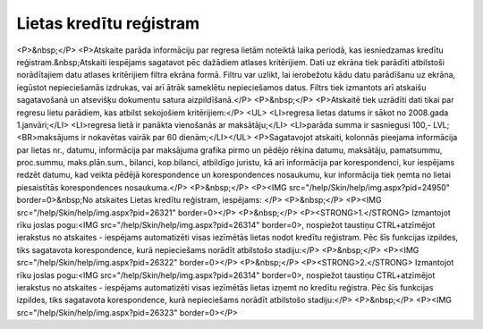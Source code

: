 .. 4223 ============================Lietas kredītu reģistram============================ <P>&nbsp;</P>
<P>Atskaite parāda informāciju par regresa lietām noteiktā laika periodā, kas iesniedzamas kredītu reģistram.&nbsp;Atskaiti iespējams sagatavot pēc dažādiem atlases kritērijiem. Dati uz ekrāna tiek parādīti atbilstoši norādītajiem datu atlases kritērijiem filtra ekrāna formā. Filtru var uzlikt, lai ierobežotu kādu datu parādīšanu uz ekrāna, iegūstot nepieciešamās izdrukas, vai arī ātrāk sameklētu nepieciešamos datus. Filtrs tiek izmantots arī atskaišu sagatavošanā un atsevišķu dokumentu satura aizpildīšanā.</P>
<P>&nbsp;</P>
<P>Atskaitē tiek uzrādīti dati tikai par regresu lietu parādiem, kas atbilst sekojošiem kritērijiem:</P>
<UL>
<LI>regresa lietas datums ir sākot no 2008.gada 1.janvāri;</LI>
<LI>regresa lietā ir panākta vienošanās ar maksātāju;</LI>
<LI>parāda summa ir sasniegusi 100,- LVL;<BR>maksājums ir nokavētas vairāk par 60 dienām;</LI></UL>
<P>Sagatavojot atskaiti, kolonnās pieejama informācija par lietas nr., datumu, informācija par maksājuma grafika pirmo un pēdējo rēķina datumu, maksātāju, pamatsummu, proc.summu, maks.plān.sum., bilanci, kop.bilanci, atbildīgo juristu, kā arī informācija par korespondenci, kur iespējams redzēt datumu, kad veikta pēdējā korespondence un korespondences nosaukumu, kur informācija tiek ņemta no lietai piesaistītās korespondences nosaukuma.</P>
<P>&nbsp;</P>
<P><IMG src="/help/Skin/help/img.aspx?pid=24950" border=0>&nbsp;No atskaites Lietas kredītu reģistram, iespējams: </P>
<P>&nbsp;</P>
<P><IMG src="/help/Skin/help/img.aspx?pid=26321" border=0></P>
<P>&nbsp;</P>
<P><STRONG>1.</STRONG> Izmantojot rīku joslas pogu:<IMG src="/help/Skin/help/img.aspx?pid=26314" border=0>, nospiežot taustiņu CTRL+atzīmējot ierakstus no atskaites - iespējams automatizēti visas iezīmētās lietas nodot kredītu reģistram. Pēc šīs funkcijas izpildes, tiks sagatavota korespondence, kurā nepieciešams norādīt atbilstošo stadiju:</P>
<P>&nbsp;</P>
<P><IMG src="/help/Skin/help/img.aspx?pid=26322" border=0></P>
<P>&nbsp;</P>
<P><STRONG>2.</STRONG> Izmantojot rīku joslas pogu:<IMG src="/help/Skin/help/img.aspx?pid=26314" border=0>, nospiežot taustiņu CTRL+atzīmējot ierakstus no atskaites - iespējams automatizēti visas iezīmētās lietas izņemt no kredītu reģistra. Pēc šīs funkcijas izpildes, tiks sagatavota korespondence, kurā nepieciešams norādīt atbilstošo stadiju:</P>
<P>&nbsp;</P>
<P><IMG src="/help/Skin/help/img.aspx?pid=26323" border=0></P> 